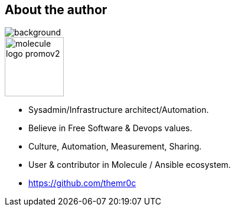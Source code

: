 
== About the author

image::molecule-men-berlin1.jpg[background, size=cover, opacity=0.9]

image::molecule-logo-promov2.png[width=100px]

* Sysadmin/Infrastructure architect/Automation.
* Believe in Free Software & Devops values.
* Culture, Automation, Measurement, Sharing.
* User & contributor in Molecule / Ansible ecosystem.
* https://github.com/themr0c